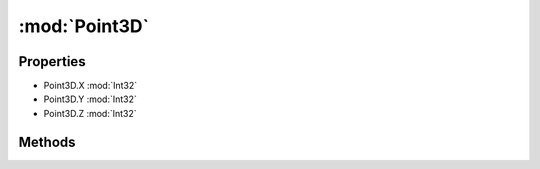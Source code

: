 :mod:`Point3D`
========================================
.. py:module:: Point3D


Properties
----------------
* Point3D.X :mod:`Int32`

* Point3D.Y :mod:`Int32`

* Point3D.Z :mod:`Int32`


Methods
--------------

.. py:function:: Point3D.ToString() -> String







